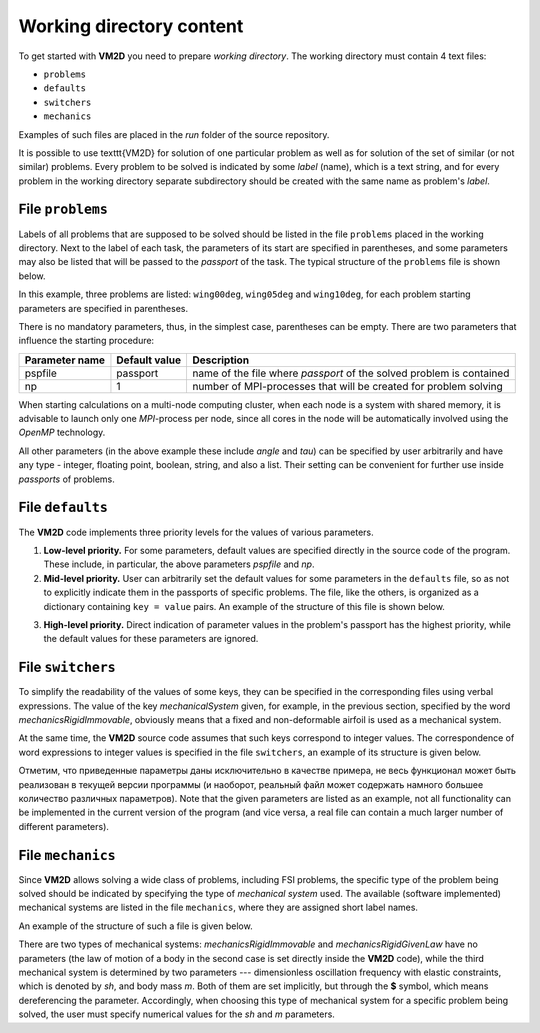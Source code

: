 Working directory content
=========================

To get started with **VM2D** you need to prepare *working directory*.
The working directory must contain 4 text files:

*     ``problems``
*     ``defaults``
*     ``switchers``
*     ``mechanics``

Examples of such files are placed in the *run* folder of the source repository.

It is possible to use \texttt{VM2D} for solution of one particular problem as well as for solution of the set of similar (or not similar) problems. Every problem to be solved is indicated by some *label* (name), which is a text string, and for every problem in the working directory separate subdirectory should be created with the same name as problem's *label*.


File ``problems``
-----------------

Labels of all problems that are supposed to be solved should be listed in the file ``problems`` placed in the working directory. Next to the label of each task, the parameters of its start are specified in parentheses, and some parameters may also be listed that will be passed to the *passport* of the task. The typical structure of the ``problems`` file is shown below.

.. code-block:: c
   :caption: problems
   :name: problems
	
   /*--------------------------------*- VM2D -*-----------------*---------------*\
   | ##  ## ##   ##  ####  #####   |                            | Version 1.12   |
   | ##  ## ### ### ##  ## ##  ##  |  VM2D: Vortex Method       | 2024/01/14     |
   | ##  ## ## # ##    ##  ##  ##  |  for 2D Flow Simulation    *----------------*
   |  ####  ##   ##   ##   ##  ##  |  Open Source Code                           |
   |   ##   ##   ## ###### #####   |  https://www.github.com/vortexmethods/VM2D  |
   |                                                                             |
   | Copyright (C) 2017-2024 I. Marchevsky, K. Sokol, E. Ryatina, A. Kolganova   |
   *-----------------------------------------------------------------------------*
   | File name: problems                                                         |
   | Info: Problems to be solved by using VM2D                                   |
   \*---------------------------------------------------------------------------*/
   problems = {
       wing00deg(np = 1, angle =  0, tau = 1.5e-2),
       wing05deg(np = 2, angle =  5, tau = 1.5e-2),
       wing10deg(np = 2, angle = 10, tau = 2.0e-2)
   };

In this example, three problems are listed: ``wing00deg``, ``wing05deg`` and ``wing10deg``, for each problem starting parameters are specified in parentheses. 

There is no mandatory parameters, thus, in the simplest case, parentheses can be empty. There are two parameters that influence the starting procedure:

+-----------+-------------+------------------------------------+
| Parameter | Default     | Description                        |
| name      | value       |                                    |
+===========+=============+====================================+
| pspfile   | passport    | name of the file where             |
|           |             | *passport* of the solved problem   |
|           |             | is contained                       |
+-----------+-------------+------------------------------------+
| np        | 1           | number of MPI-processes that       |
|           |             | will be created for problem solving|
+-----------+-------------+------------------------------------+

When starting calculations on a multi-node computing cluster, when each node is a system with shared memory, it is advisable to launch only one *MPI*-process per node, since all cores in the node will be automatically involved using the *OpenMP* technology.

All other parameters (in the above example these include *angle* and *tau*) can be specified by user arbitrarily and have any type - integer, floating point, boolean, string, and also a list. Their setting can be convenient for further use inside *passports* of problems.




File ``defaults``
-----------------

The **VM2D** code implements three priority levels for the values of various parameters.

1. **Low-level priority.** For some parameters, default values are specified directly in the source code of the program. These include, in particular, the above parameters *pspfile* and *np*.

2. **Mid-level priority.** User can arbitrarily set the default values for some parameters in the ``defaults`` file, so as not to explicitly indicate them in the passports of specific problems. The file, like the others, is organized as a dictionary containing ``key = value`` pairs. An example of the structure of this file is shown below.

.. code-block:: c
   :caption: defaults
   :name: defaults
	
   /*--------------------------------*- VM2D -*-----------------*---------------*\
   | ##  ## ##   ##  ####  #####   |                            | Version 1.12   |
   | ##  ## ### ### ##  ## ##  ##  |  VM2D: Vortex Method       | 2024/01/14     |
   | ##  ## ## # ##    ##  ##  ##  |  for 2D Flow Simulation    *----------------*
   |  ####  ##   ##   ##   ##  ##  |  Open Source Code                           |
   |   ##   ##   ## ###### #####   |  https://www.github.com/vortexmethods/VM2D  |
   |                                                                             |
   | Copyright (C) 2017-2024 I. Marchevsky, K. Sokol, E. Ryatina, A. Kolganova   |
   *-----------------------------------------------------------------------------*
   | File name: defaults                                                         |
   | Info: Default values for various parameters                                 |
   \*---------------------------------------------------------------------------*/
   
   angle = 0.0;
   scale = 1.0;
   basePoint = {0.0, 0.0};

   linearSystemSolver = linearSystemGauss;
   velocityComputation = velocityBiotSavart;
   panelsType = panelsRectilinear; 
   boundaryConditionSatisfaction = boundaryConstantLayerAverage;
   fileType = text;

   mechanicalSystem = mechanicsRigidImmovable;
   np = 1;

   airfoilsDir = "../settings/airfoils/";
   wakesDir = "../settings/wakes/";


3. **High-level priority.** Direct indication of parameter values in the problem's passport has the highest priority, while the default values for these parameters are ignored.




File ``switchers``
------------------

To simplify the readability of the values of some keys, they can be specified in the corresponding files using verbal expressions. The value of the key *mechanicalSystem* given, for example, in the previous section, specified by the word *mechanicsRigidImmovable*, obviously means that a fixed and non-deformable airfoil is used as a mechanical system.

At the same time, the **VM2D** source code assumes that such keys correspond to integer values. The correspondence of word expressions to integer values is specified in the file ``switchers``, an example of its structure is given below.

.. code-block:: c
   :caption: switchers
   :name: switchers

   /*--------------------------------*- VM2D -*-----------------*---------------*\
   | ##  ## ##   ##  ####  #####   |                            | Version 1.12   |
   | ##  ## ### ### ##  ## ##  ##  |  VM2D: Vortex Method       | 2024/01/14     |
   | ##  ## ## # ##    ##  ##  ##  |  for 2D Flow Simulation    *----------------*
   |  ####  ##   ##   ##   ##  ##  |  Open Source Code                           |
   |   ##   ##   ## ###### #####   |  https://www.github.com/vortexmethods/VM2D  |
   |                                                                             |
   | Copyright (C) 2017-2024 I. Marchevsky, K. Sokol, E. Ryatina, A. Kolganova   |
   *-----------------------------------------------------------------------------*
   | File name: switchers                                                        |
   | Info: Verbal notation for various parameters                                |
   \*---------------------------------------------------------------------------*/

   Impulse = 0;  //Impulsively started flow
   RampLin = 1;  //Flow acceleration according to linear law
   RampCos = 2;  //Flow acceleration according to cosine law

   panelsRectilinear = 0;   //Rectilinear panels
   panelsCurvilinear = 1;   //Curvilinear panels
   
   text = 0;                //vtk-files storage in text format
   binary = 1;              //vtk-files storage in binary format

   linearSystemGauss = 0;      //Linear system solving by Gaussian elimination
   linearSystemGMRES = 1;      //Linear system solving by GMRES
   linearSystemBiCGStab = 2;   //Linear system solving by BiCGStab
   linearSystemFMM = 3;        //Linear system solving by fast multipole method

   mechanicsRigidImmovable = 0;   //Immovable non-deformable body
   mechanicsRigidGivenLaw = 1;    //Non-deformable body moving according to given law
   mechanicsRigidOscillPart = 2;  //Non-deformable body with elastic constrain, partitioned approach
   
   
Отметим, что приведенные параметры даны исключительно в качестве примера, не весь функционал может быть реализован в текущей версии программы (и наоборот, реальный файл может содержать намного большее количество различных параметров).
Note that the given parameters are listed as an example, not all functionality can be implemented in the current version of the program (and vice versa, a real file can contain a much larger number of different parameters).

   

File ``mechanics``
------------------

Since **VM2D** allows solving a wide class of problems, including FSI problems, the specific type of the problem being solved should be indicated by specifying the type of *mechanical system* used. The available (software implemented) mechanical systems are listed in the file ``mechanics``, where they are assigned short label names.

An example of the structure of such a file is given below.


.. code-block:: c
   :caption: switchers
   :name: switchers

   /*--------------------------------*- VM2D -*-----------------*---------------*\
   | ##  ## ##   ##  ####  #####   |                            | Version 1.12   |
   | ##  ## ### ### ##  ## ##  ##  |  VM2D: Vortex Method       | 2024/01/14     |
   | ##  ## ## # ##    ##  ##  ##  |  for 2D Flow Simulation    *----------------*
   |  ####  ##   ##   ##   ##  ##  |  Open Source Code                           |
   |   ##   ##   ## ###### #####   |  https://www.github.com/vortexmethods/VM2D  |
   |                                                                             |
   | Copyright (C) 2017-2024 I. Marchevsky, K. Sokol, E. Ryatina, A. Kolganova   |
   *-----------------------------------------------------------------------------*
   | File name: mechanics                                                        |
   | Info: Dictionary with mechanical systems description                        |
   \*---------------------------------------------------------------------------*/

   mech0 = mechanicsRigidImmovable();
   mech1 = mechanicsRigidGivenLaw();
   mech2 = mechanicsRigidOscillPart(sh={0, $sh, 0}, m=$m);
   
There are two types of mechanical systems: *mechanicsRigidImmovable* and *mechanicsRigidGivenLaw* have no parameters (the law of motion of a body in the second case is set directly inside the **VM2D** code), while the third mechanical system is determined by two parameters --- dimensionless oscillation frequency with elastic constraints, which is denoted by *sh*, and body mass *m*. Both of them are set implicitly, but through the **$** symbol, which means dereferencing the parameter. Accordingly, when choosing this type of mechanical system for a specific problem being solved, the user must specify numerical values ​​for the *sh* and *m* parameters.





